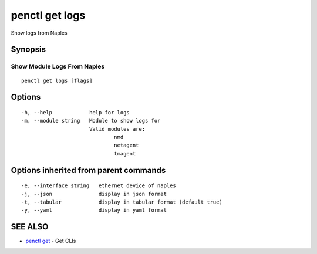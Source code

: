 .. _penctl_get_logs:

penctl get logs
---------------

Show logs from Naples

Synopsis
~~~~~~~~



------------------------------
 Show Module Logs From Naples 
------------------------------


::

  penctl get logs [flags]

Options
~~~~~~~

::

  -h, --help            help for logs
  -m, --module string   Module to show logs for
			Valid modules are:
				nmd
				netagent
				tmagent


Options inherited from parent commands
~~~~~~~~~~~~~~~~~~~~~~~~~~~~~~~~~~~~~~

::

  -e, --interface string   ethernet device of naples
  -j, --json               display in json format
  -t, --tabular            display in tabular format (default true)
  -y, --yaml               display in yaml format

SEE ALSO
~~~~~~~~

* `penctl get <penctl_get.rst>`_ 	 - Get CLIs

